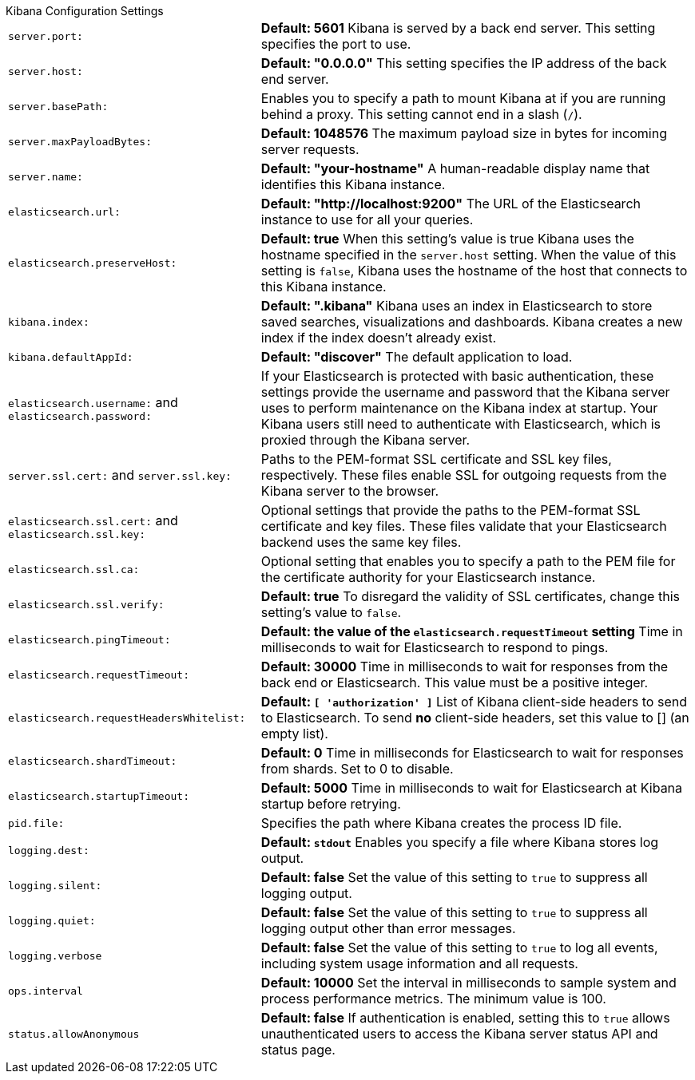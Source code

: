 .Kibana Configuration Settings
[horizontal]
`server.port:`:: *Default: 5601* Kibana is served by a back end server. This setting specifies the port to use.
`server.host:`:: *Default: "0.0.0.0"* This setting specifies the IP address of the back end server.
`server.basePath:`:: Enables you to specify a path to mount Kibana at if you are running behind a proxy. This setting 
cannot end in a slash (`/`).
`server.maxPayloadBytes:`:: *Default: 1048576* The maximum payload size in bytes for incoming server requests.
`server.name:`:: *Default: "your-hostname"* A human-readable display name that identifies this Kibana instance. 
`elasticsearch.url:`:: *Default: "http://localhost:9200"* The URL of the Elasticsearch instance to use for all your 
queries.
`elasticsearch.preserveHost:`:: *Default: true* When this setting’s value is true Kibana uses the hostname specified in 
the `server.host` setting. When the value of this setting is `false`, Kibana uses the hostname of the host that connects 
to this Kibana instance.
`kibana.index:`:: *Default: ".kibana"* Kibana uses an index in Elasticsearch to store saved searches, visualizations and 
dashboards. Kibana creates a new index if the index doesn’t already exist.
`kibana.defaultAppId:`:: *Default: "discover"* The default application to load.
`elasticsearch.username:` and `elasticsearch.password:`:: If your Elasticsearch is protected with basic authentication, 
these settings provide the username and password that the Kibana server uses to perform maintenance on the Kibana index at 
startup. Your Kibana users still need to authenticate with Elasticsearch, which is proxied through the Kibana server.
`server.ssl.cert:` and `server.ssl.key:`:: Paths to the PEM-format SSL certificate and SSL key files, respectively. These 
files enable SSL for outgoing requests from the Kibana server to the browser.
`elasticsearch.ssl.cert:` and `elasticsearch.ssl.key:`:: Optional settings that provide the paths to the PEM-format SSL 
certificate and key files. These files validate that your Elasticsearch backend uses the same key files.
`elasticsearch.ssl.ca:`:: Optional setting that enables you to specify a path to the PEM file for the certificate 
authority for your Elasticsearch instance.
`elasticsearch.ssl.verify:`:: *Default: true* To disregard the validity of SSL certificates, change this setting’s value 
to `false`.
`elasticsearch.pingTimeout:`:: *Default: the value of the `elasticsearch.requestTimeout` setting* Time in milliseconds to 
wait for Elasticsearch to respond to pings.
`elasticsearch.requestTimeout:`:: *Default: 30000* Time in milliseconds to wait for responses from the back end or 
Elasticsearch. This value must be a positive integer.
`elasticsearch.requestHeadersWhitelist:`:: *Default: `[ 'authorization' ]`* List of Kibana client-side headers to send to Elasticsearch.
To send *no* client-side headers, set this value to [] (an empty list).
`elasticsearch.shardTimeout:`:: *Default: 0* Time in milliseconds for Elasticsearch to wait for responses from shards. Set
to 0 to disable.
`elasticsearch.startupTimeout:`:: *Default: 5000* Time in milliseconds to wait for Elasticsearch at Kibana startup before 
retrying.
`pid.file:`:: Specifies the path where Kibana creates the process ID file.
`logging.dest:`:: *Default: `stdout`* Enables you specify a file where Kibana stores log output.
`logging.silent:`:: *Default: false* Set the value of this setting to `true` to suppress all logging output.
`logging.quiet:`:: *Default: false* Set the value of this setting to `true` to suppress all logging output other than 
error messages.
`logging.verbose`:: *Default: false* Set the value of this setting to `true` to log all events, including system usage 
information and all requests.
`ops.interval`:: *Default: 10000* Set the interval in milliseconds to sample system and process performance metrics. 
The minimum value is 100.
`status.allowAnonymous`:: *Default: false* If authentication is enabled, setting this to `true` allows
unauthenticated users to access the Kibana server status API and status page.
